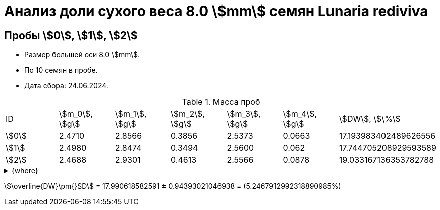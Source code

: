 = Анализ доли сухого веса 8.0 stem:[mm] семян *Lunaria rediviva*
:page-categories: [Experiment]
:page-tags: [DryWeight, Laboratory, Log, LunariaRediviva]

== Пробы stem:[0], stem:[1], stem:[2]

* Размер большей оси 8.0 stem:[mm].
* По 10 семян в пробе.
* Дата сбора: 24.06.2024.

.Масса проб
[cols="*", frame=all, grid=all]
|===
|ID      |stem:[m_0], stem:[g]|stem:[m_1], stem:[g]|stem:[m_2], stem:[g]|stem:[m_3], stem:[g]|stem:[m_4], stem:[g]|stem:[DW], stem:[\%]
|stem:[0]|2.4710              |2.8566              |0.3856              |2.5373              |0.0663              |17.193983402489626556
|stem:[1]|2.4980              |2.8474              |0.3494              |2.5600              |0.062               |17.744705208929593589
|stem:[2]|2.4688              |2.9301              |0.4613              |2.5566              |0.0878              |19.033167136353782788
|===

.{where}
[%collapsible]
====
stem:[m_0]:: Масса пустой пробирки
stem:[m_1]:: Масса пробирки с пробой до сушки
stem:[m_2]:: Масса пробы до сушки
stem:[m_3]:: Масса пробирки с пробой после сушки
stem:[m_4]:: Масса пробы после сушки
stem:[DW]:: Доля сухого веса
====

stem:[\overline{DW}\pm{}SD] = 17.990618582591 ± 0.94393021046938 = (5.2467912992318890985%)
